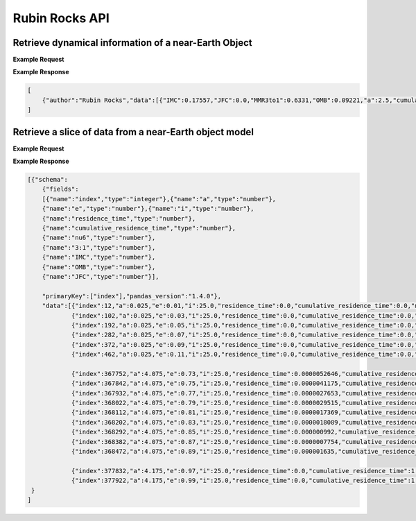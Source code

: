 .. _API

Rubin Rocks API
===============

Retrieve dynamical information of a near-Earth Object
-----------------------------------------------------

.. http:get:: /residencetime/
   :noindex:

   Retrieve dynamical information of a near-Earth Object

   :query a: (*required*) -- Semimajor axis [au]
   :query e: (*required*) -- Orbital eccentricity [0-1)
   :query i: (*required*) -- Inclination [deg] (< 180 deg)


**Example Request**
    .. tabs::

        .. tab:: Browser
            `http://apexgroup.web.illinois.edu/rubinrocks/residencetime/?a=2.5&e=0.6&i=45 <http://apexgroup.web.illinois.edu/rubinrocks/residencetime/?a=2.5&e=0.6&i=45>`_

        .. code-tab:: python

            import requests
            import json

            url = 'http://apexgroup.web.illinois.edu/rubinrocks/residencetime/;'
            params = {      'a': 2.5,
                            'e': 0.6,
                            'i': 45
                            }
            r = requests.get(url, params=params)
            print(json.dumps(r.json(), indent=4))

        .. code-tab:: bash

            curl -X GET "http://apexgroup.web.illinois.edu/rubinrocks/residencetime/?a=2.5&e=0.6&i=45" -H "accept: application/json"


**Example Response**

.. sourcecode:: json

    [
        {"author":"Rubin Rocks","data":[{"IMC":0.17557,"JFC":0.0,"MMR3to1":0.6331,"OMB":0.09221,"a":2.5,"cumulative_residence_time":0.8290172612,"e":0.6,"i":45.0,"nu6":0.09912,"residence_time":1.31163e-05}]}
    ]


Retrieve a slice of data from a near-Earth object model
-------------------------------------------------------

.. http:get:: /residencetimeslice/
    :noindex:

    Return gridpoints of a slice through the NEO model for a constant semimajor axis, eccentricity or inclination 

    :query a: (*required*) -- Semimajor axis [au]
    :query e: (*required*) -- Orbital eccentricity [0-1)
    :query i: (*required*) -- Inclination [deg] (< 180 deg)
    :query slicevariable: (*required*) -- Constant variable in a slice ("a","e","i") 
    :query output: (*required*) -- Orientation of JSON output (‘split’, ‘records’, ‘index’, ‘columns’, ‘values’, ‘table’)

**Example Request**
    .. tabs::
        .. tab:: Browser
            `https://apexgroup.web.illinois.edu/rubinrocks/residencetimeslice/?a=1.5&e=0.5&i=25&slicevariable=i&output=table <https://apexgroup.web.illinois.edu/rubinrocks/residencetimeslice/?a=1.5&e=0.5&i=25&slicevariable=i&output=table>`_

        .. code-tab:: python

            import requests
            import json

            url = 'https://apexgroup.web.illinois.edu/rubinrocks/residencetimeslice/'
              params = {    'a': 1.5,
                            'e': 0.5,
                            'i': 25,
                            'slicevariable': 'i',
                            'output': 'table
                            }
            r = requests.get(url, params=params)
            print(json.dumps(r.json(), indent=4))

        .. code-tab:: bash

            curl -X GET "https://apexgroup.web.illinois.edu/rubinrocks/residencetimeslice/?a=1.5&e=0.5&i=25&slicevariable=i&output=table" -H "accept: application/json"


**Example Response**

.. sourcecode:: json

    [{"schema":
        {"fields":
        [{"name":"index","type":"integer"},{"name":"a","type":"number"},
        {"name":"e","type":"number"},{"name":"i","type":"number"},
        {"name":"residence_time","type":"number"},
        {"name":"cumulative_residence_time","type":"number"},
        {"name":"nu6","type":"number"},
        {"name":"3:1","type":"number"},
        {"name":"IMC","type":"number"},
        {"name":"OMB","type":"number"},
        {"name":"JFC","type":"number"}],
        
        "primaryKey":["index"],"pandas_version":"1.4.0"},
        "data":[{"index":12,"a":0.025,"e":0.01,"i":25.0,"residence_time":0.0,"cumulative_residence_time":0.0,"nu6":0.0,"3:1":0.0,"IMC":0.0,"OMB":0.0,"JFC":0.0},
                {"index":102,"a":0.025,"e":0.03,"i":25.0,"residence_time":0.0,"cumulative_residence_time":0.0,"nu6":0.0,"3:1":0.0,"IMC":0.0,"OMB":0.0,"JFC":0.0},
                {"index":192,"a":0.025,"e":0.05,"i":25.0,"residence_time":0.0,"cumulative_residence_time":0.0,"nu6":0.0,"3:1":0.0,"IMC":0.0,"OMB":0.0,"JFC":0.0},
                {"index":282,"a":0.025,"e":0.07,"i":25.0,"residence_time":0.0,"cumulative_residence_time":0.0,"nu6":0.0,"3:1":0.0,"IMC":0.0,"OMB":0.0,"JFC":0.0},
                {"index":372,"a":0.025,"e":0.09,"i":25.0,"residence_time":0.0,"cumulative_residence_time":0.0,"nu6":0.0,"3:1":0.0,"IMC":0.0,"OMB":0.0,"JFC":0.0},
                {"index":462,"a":0.025,"e":0.11,"i":25.0,"residence_time":0.0,"cumulative_residence_time":0.0,"nu6":0.0,"3:1":0.0,"IMC":0.0,"OMB":0.0,"JFC":0.0}, ...
                
                {"index":367752,"a":4.075,"e":0.73,"i":25.0,"residence_time":0.0000052646,"cumulative_residence_time":0.9991299416,"nu6":0.00018,"3:1":0.00217,"IMC":0.00118,"OMB":0.0,"JFC":0.99647},
                {"index":367842,"a":4.075,"e":0.75,"i":25.0,"residence_time":0.0000041175,"cumulative_residence_time":0.9992140524,"nu6":0.00024,"3:1":0.00312,"IMC":0.00226,"OMB":0.0,"JFC":0.99438},
                {"index":367932,"a":4.075,"e":0.77,"i":25.0,"residence_time":0.0000027653,"cumulative_residence_time":0.9992802603,"nu6":0.00106,"3:1":0.00413,"IMC":0.0,"OMB":0.0,"JFC":0.99481},
                {"index":368022,"a":4.075,"e":0.79,"i":25.0,"residence_time":0.0000029515,"cumulative_residence_time":0.9993493882,"nu6":0.00033,"3:1":0.00048,"IMC":0.0021,"OMB":0.0,"JFC":0.99709},
                {"index":368112,"a":4.075,"e":0.81,"i":25.0,"residence_time":0.0000017369,"cumulative_residence_time":0.9993890165,"nu6":0.00028,"3:1":0.00164,"IMC":0.00357,"OMB":0.0,"JFC":0.99451},
                {"index":368202,"a":4.075,"e":0.83,"i":25.0,"residence_time":0.0000018089,"cumulative_residence_time":0.9994154603,"nu6":0.00485,"3:1":0.00316,"IMC":0.00171,"OMB":0.0,"JFC":0.99028},
                {"index":368292,"a":4.075,"e":0.85,"i":25.0,"residence_time":0.000000992,"cumulative_residence_time":0.9994387922,"nu6":0.00834,"3:1":0.00864,"IMC":0.01562,"OMB":0.0,"JFC":0.96739},
                {"index":368382,"a":4.075,"e":0.87,"i":25.0,"residence_time":0.0000007754,"cumulative_residence_time":0.9994527051,"nu6":0.00251,"3:1":0.00737,"IMC":0.0,"OMB":0.0,"JFC":0.99012},
                {"index":368472,"a":4.075,"e":0.89,"i":25.0,"residence_time":0.000001635,"cumulative_residence_time":0.999468282,"nu6":0.0003,"3:1":0.00437,"IMC":0.0,"OMB":0.1345,"JFC":0.86083}, ...

                {"index":377832,"a":4.175,"e":0.97,"i":25.0,"residence_time":0.0,"cumulative_residence_time":1.0,"nu6":0.0,"3:1":0.0,"IMC":0.0,"OMB":0.0,"JFC":0.0},
                {"index":377922,"a":4.175,"e":0.99,"i":25.0,"residence_time":0.0,"cumulative_residence_time":1.0,"nu6":0.0,"3:1":0.0,"IMC":0.0,"OMB":0.0,"JFC":0.0}] 
     }
    ]
